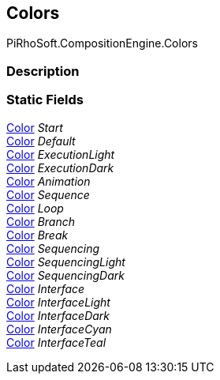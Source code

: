 [#reference/instruction-graph-node-colors]

## Colors

PiRhoSoft.CompositionEngine.Colors

### Description

### Static Fields

https://docs.unity3d.com/ScriptReference/Color.html[Color^] _Start_::

https://docs.unity3d.com/ScriptReference/Color.html[Color^] _Default_::

https://docs.unity3d.com/ScriptReference/Color.html[Color^] _ExecutionLight_::

https://docs.unity3d.com/ScriptReference/Color.html[Color^] _ExecutionDark_::

https://docs.unity3d.com/ScriptReference/Color.html[Color^] _Animation_::

https://docs.unity3d.com/ScriptReference/Color.html[Color^] _Sequence_::

https://docs.unity3d.com/ScriptReference/Color.html[Color^] _Loop_::

https://docs.unity3d.com/ScriptReference/Color.html[Color^] _Branch_::

https://docs.unity3d.com/ScriptReference/Color.html[Color^] _Break_::

https://docs.unity3d.com/ScriptReference/Color.html[Color^] _Sequencing_::

https://docs.unity3d.com/ScriptReference/Color.html[Color^] _SequencingLight_::

https://docs.unity3d.com/ScriptReference/Color.html[Color^] _SequencingDark_::

https://docs.unity3d.com/ScriptReference/Color.html[Color^] _Interface_::

https://docs.unity3d.com/ScriptReference/Color.html[Color^] _InterfaceLight_::

https://docs.unity3d.com/ScriptReference/Color.html[Color^] _InterfaceDark_::

https://docs.unity3d.com/ScriptReference/Color.html[Color^] _InterfaceCyan_::

https://docs.unity3d.com/ScriptReference/Color.html[Color^] _InterfaceTeal_::